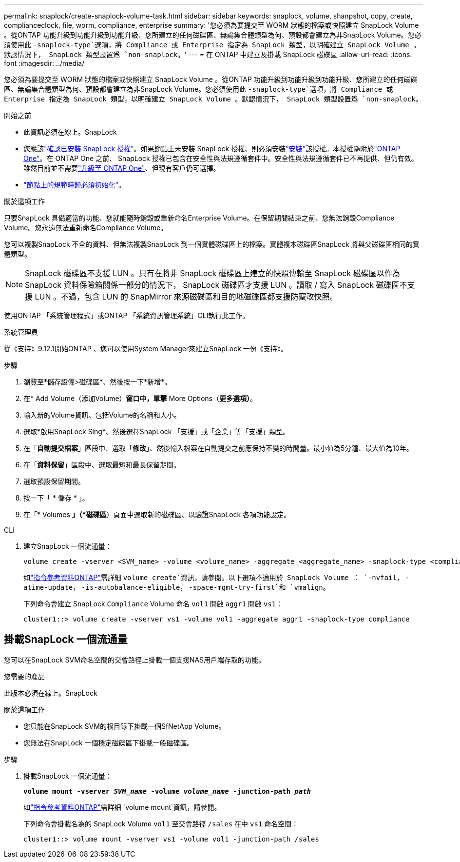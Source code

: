 ---
permalink: snaplock/create-snaplock-volume-task.html 
sidebar: sidebar 
keywords: snaplock, volume, shanpshot, copy, create, complianceclock, file, worm, compliance, enterprise 
summary: '您必須為要提交至 WORM 狀態的檔案或快照建立 SnapLock Volume 。從ONTAP 功能升級到功能升級到功能升級、您所建立的任何磁碟區、無論集合體類型為何、預設都會建立為非SnapLock Volume。您必須使用此 `-snaplock-type`選項，將 Compliance 或 Enterprise 指定為 SnapLock 類型，以明確建立 SnapLock Volume 。默認情況下， SnapLock 類型設置爲 `non-snaplock`。' 
---
= 在 ONTAP 中建立及掛載 SnapLock 磁碟區
:allow-uri-read: 
:icons: font
:imagesdir: ../media/


[role="lead"]
您必須為要提交至 WORM 狀態的檔案或快照建立 SnapLock Volume 。從ONTAP 功能升級到功能升級到功能升級、您所建立的任何磁碟區、無論集合體類型為何、預設都會建立為非SnapLock Volume。您必須使用此 `-snaplock-type`選項，將 Compliance 或 Enterprise 指定為 SnapLock 類型，以明確建立 SnapLock Volume 。默認情況下， SnapLock 類型設置爲 `non-snaplock`。

.開始之前
* 此資訊必須在線上。SnapLock
* 您應該link:../system-admin/manage-license-task.html["確認已安裝 SnapLock 授權"]。如果節點上未安裝 SnapLock 授權、則必須安裝link:../system-admin/install-license-task.html["安裝"]該授權。本授權隨附於link:../system-admin/manage-licenses-concept.html["ONTAP One"]。在 ONTAP One 之前、 SnapLock 授權已包含在安全性與法規遵循套件中。安全性與法規遵循套件已不再提供、但仍有效。雖然目前並不需要link:../system-admin/download-nlf-task.html["升級至 ONTAP One"]、但現有客戶仍可選擇。
* link:../snaplock/initialize-complianceclock-task.html["節點上的規範時鐘必須初始化"]。


.關於這項工作
只要SnapLock 具備適當的功能、您就能隨時銷毀或重新命名Enterprise Volume。在保留期間結束之前、您無法銷毀Compliance Volume。您永遠無法重新命名Compliance Volume。

您可以複製SnapLock 不全的資料、但無法複製SnapLock 到一個實體磁碟區上的檔案。實體複本磁碟區SnapLock 將與父磁碟區相同的實體類型。

[NOTE]
====
SnapLock 磁碟區不支援 LUN 。只有在將非 SnapLock 磁碟區上建立的快照傳輸至 SnapLock 磁碟區以作為 SnapLock 資料保險箱關係一部分的情況下， SnapLock 磁碟區才支援 LUN 。讀取 / 寫入 SnapLock 磁碟區不支援 LUN 。不過，包含 LUN 的 SnapMirror 來源磁碟區和目的地磁碟區都支援防竄改快照。

====
使用ONTAP 「系統管理程式」或ONTAP 「系統資訊管理系統」CLI執行此工作。

[role="tabbed-block"]
====
.系統管理員
--
從《支持》9.12.1開始ONTAP 、您可以使用System Manager來建立SnapLock 一份《支持》。

.步驟
. 瀏覽至*儲存設備>磁碟區*、然後按一下*新增*。
. 在* Add Volume（添加Volume）*窗口中，單擊* More Options（*更多選項）*。
. 輸入新的Volume資訊、包括Volume的名稱和大小。
. 選取*啟用SnapLock Sing*、然後選擇SnapLock 「支援」或「企業」等「支援」類型。
. 在「*自動提交檔案*」區段中、選取「*修改*」、然後輸入檔案在自動提交之前應保持不變的時間量。最小值為5分鐘、最大值為10年。
. 在「*資料保留*」區段中、選取最短和最長保留期間。
. 選取預設保留期間。
. 按一下「 * 儲存 * 」。
. 在「* Volumes *」（*磁碟區*）頁面中選取新的磁碟區、以驗證SnapLock 各項功能設定。


--
.CLI
--
. 建立SnapLock 一個流通量：
+
[source, cli]
----
volume create -vserver <SVM_name> -volume <volume_name> -aggregate <aggregate_name> -snaplock-type <compliance|enterprise>
----
+
如link:https://docs.netapp.com/us-en/ontap-cli/volume-create.html["指令參考資料ONTAP"^]需詳細 `volume create`資訊，請參閱。以下選項不適用於 SnapLock Volume ： `-nvfail`， `-atime-update`， `-is-autobalance-eligible`， `-space-mgmt-try-first`和 `vmalign`。

+
下列命令會建立 SnapLock `Compliance` Volume 命名 `vol1` 開啟 `aggr1` 開啟 `vs1`：

+
[listing]
----
cluster1::> volume create -vserver vs1 -volume vol1 -aggregate aggr1 -snaplock-type compliance
----


--
====


== 掛載SnapLock 一個流通量

您可以在SnapLock SVM命名空間的交會路徑上掛載一個支援NAS用戶端存取的功能。

.您需要的產品
此版本必須在線上。SnapLock

.關於這項工作
* 您只能在SnapLock SVM的根目錄下掛載一個SfNetApp Volume。
* 您無法在SnapLock 一個穩定磁碟區下掛載一般磁碟區。


.步驟
. 掛載SnapLock 一個流通量：
+
`*volume mount -vserver _SVM_name_ -volume _volume_name_ -junction-path _path_*`

+
如link:https://docs.netapp.com/us-en/ontap-cli/volume-mount.html["指令參考資料ONTAP"^]需詳細 `volume mount`資訊，請參閱。

+
下列命令會掛載名為的 SnapLock Volume `vol1` 至交會路徑 `/sales` 在中 `vs1` 命名空間：

+
[listing]
----
cluster1::> volume mount -vserver vs1 -volume vol1 -junction-path /sales
----

